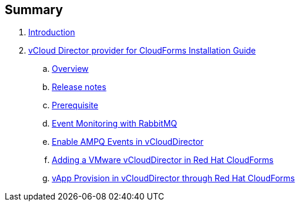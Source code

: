 == Summary

. link:README.adoc[Introduction]
. link:vcd_installation_guide/README.adoc[vCloud Director provider for CloudForms Installation Guide]
.. link:vcd_installation_guide/topics/overview.adoc[Overview]
.. link:vcd_installation_guide/topics/vcd-release-notes.adoc[Release notes]
.. link:vcd_installation_guide/topics/prerequisite.adoc[Prerequisite]
.. link:vcd_installation_guide/topics/vcd-rabbitmq.adoc[Event Monitoring with RabbitMQ]
.. link:vcd_installation_guide/topics/vcd-ampq.adoc[Enable AMPQ Events in vCloudDirector]
.. link:vcd_installation_guide/topics/adding_vcd_provider.adoc[Adding a VMware vCloudDirector in Red Hat CloudForms]
.. link:vcd_installation_guide/topics/vcd-vapp-provision.adoc[vApp Provision in vCloudDirector through Red Hat CloudForms]


